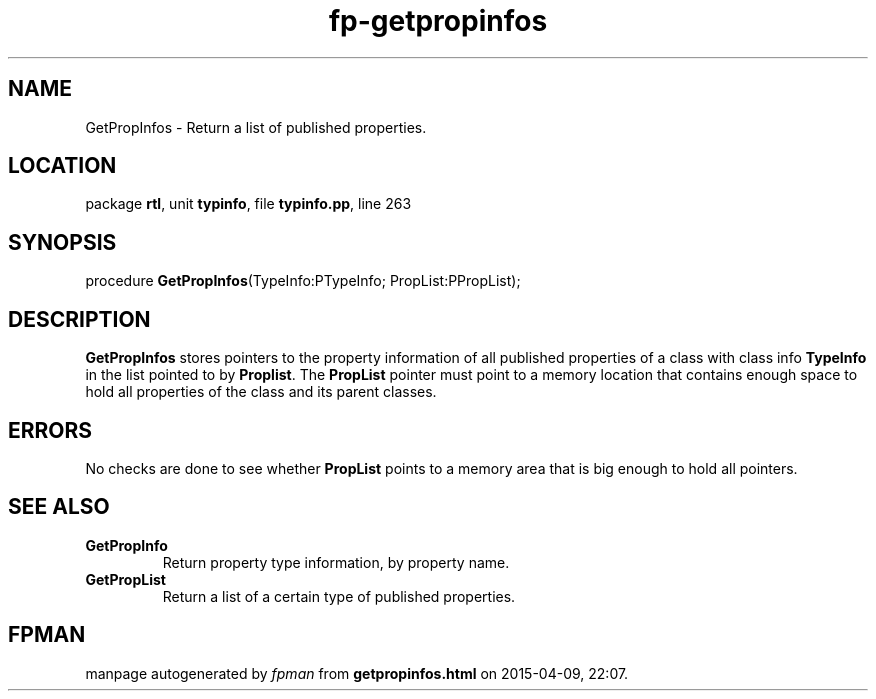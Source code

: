 .\" file autogenerated by fpman
.TH "fp-getpropinfos" 3 "2014-03-14" "fpman" "Free Pascal Programmer's Manual"
.SH NAME
GetPropInfos - Return a list of published properties.
.SH LOCATION
package \fBrtl\fR, unit \fBtypinfo\fR, file \fBtypinfo.pp\fR, line 263
.SH SYNOPSIS
procedure \fBGetPropInfos\fR(TypeInfo:PTypeInfo; PropList:PPropList);
.SH DESCRIPTION
\fBGetPropInfos\fR stores pointers to the property information of all published properties of a class with class info \fBTypeInfo\fR in the list pointed to by \fBProplist\fR. The \fBPropList\fR pointer must point to a memory location that contains enough space to hold all properties of the class and its parent classes.


.SH ERRORS
No checks are done to see whether \fBPropList\fR points to a memory area that is big enough to hold all pointers.


.SH SEE ALSO
.TP
.B GetPropInfo
Return property type information, by property name.
.TP
.B GetPropList
Return a list of a certain type of published properties.

.SH FPMAN
manpage autogenerated by \fIfpman\fR from \fBgetpropinfos.html\fR on 2015-04-09, 22:07.

